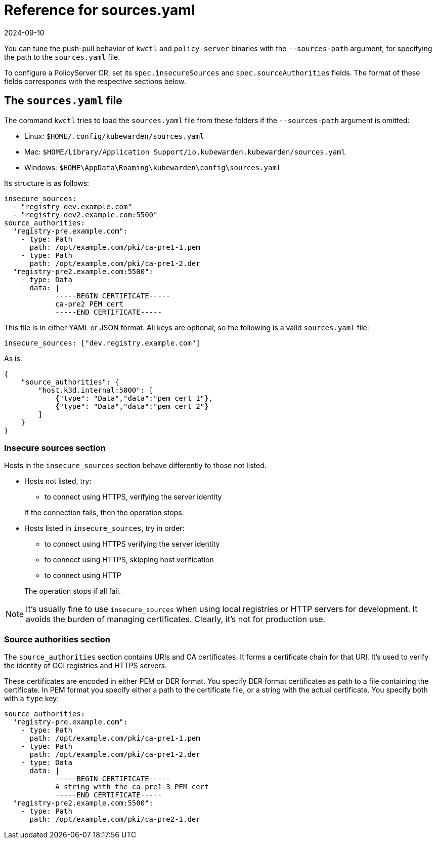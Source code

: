 = Reference for sources.yaml
:revdate: 2024-09-10
:page-revdate: {revdate}
:description: Reference for sources.yaml
:doc-persona: ["kubewarden-operator", "kubewarden-integrator"]
:doc-topic: ["operator-manual", "sources.yaml"]
:doc-type: ["reference"]
:keywords: ["kubewarden", "kubernetes", "sources.yaml"]
:sidebar_label: sources.yaml
:sidebar_position: 110
:current-version: {page-origin-branch}

You can tune the push-pull behavior of `kwctl` and `policy-server` binaries with the `--sources-path` argument,
for specifying the path to the `sources.yaml` file.

To configure a PolicyServer CR, set its `spec.insecureSources` and `spec.sourceAuthorities` fields. The format
of these fields corresponds with the respective sections below.

== The `sources.yaml` file

The command `kwctl` tries to load the `sources.yaml` file from these folders if the `--sources-path` argument is omitted:

* Linux: `$HOME/.config/kubewarden/sources.yaml`
* Mac: `$HOME/Library/Application Support/io.kubewarden.kubewarden/sources.yaml`
* Windows: `$HOME\AppData\Roaming\kubewarden\config\sources.yaml`

Its structure is as follows:

[subs="+attributes",yaml]
----
insecure_sources:
  - "registry-dev.example.com"
  - "registry-dev2.example.com:5500"
source_authorities:
  "registry-pre.example.com":
    - type: Path
      path: /opt/example.com/pki/ca-pre1-1.pem
    - type: Path
      path: /opt/example.com/pki/ca-pre1-2.der
  "registry-pre2.example.com:5500":
    - type: Data
      data: |
            -----BEGIN CERTIFICATE-----
            ca-pre2 PEM cert
            -----END CERTIFICATE-----
----

This file is in either YAML or JSON format.
All keys are optional, so the following is a valid `sources.yaml` file:

[subs="+attributes",yaml]
----
insecure_sources: ["dev.registry.example.com"]
----

As is:

[subs="+attributes",json]
----
{
    "source_authorities": {
        "host.k3d.internal:5000": [
            {"type": "Data","data":"pem cert 1"},
            {"type": "Data","data":"pem cert 2"}
        ]
    }
}
----

=== Insecure sources section

Hosts in the `insecure_sources` section behave differently to those not listed.

* Hosts not listed, try:
 ** to connect using HTTPS, verifying the server identity

+
If the connection fails, then the operation stops.
* Hosts listed in `insecure_sources`, try in order:
 ** to connect using HTTPS verifying the server identity
 ** to connect using HTTPS, skipping host verification
 ** to connect using HTTP

+
The operation stops if all fail.

[NOTE]
====

It's usually fine to use `insecure_sources` when using local registries or
HTTP servers for development.
It avoids the burden of managing certificates.
Clearly, it's not for production use.
====


=== Source authorities section

The `source_authorities` section contains URIs and CA certificates.
It forms a certificate chain for that URI.
It's used to verify the identity of OCI registries and HTTPS servers.

These certificates are encoded in either PEM or DER format.
You specify DER format certificates as path to a file containing the certificate.
In PEM format you specify either a path to the certificate file, or a string with the actual certificate.
You specify both with a `type` key:

[subs="+attributes",yaml]
----
source_authorities:
  "registry-pre.example.com":
    - type: Path
      path: /opt/example.com/pki/ca-pre1-1.pem
    - type: Path
      path: /opt/example.com/pki/ca-pre1-2.der
    - type: Data
      data: |
            -----BEGIN CERTIFICATE-----
            A string with the ca-pre1-3 PEM cert
            -----END CERTIFICATE-----
  "registry-pre2.example.com:5500":
    - type: Path
      path: /opt/example.com/pki/ca-pre2-1.der
----
